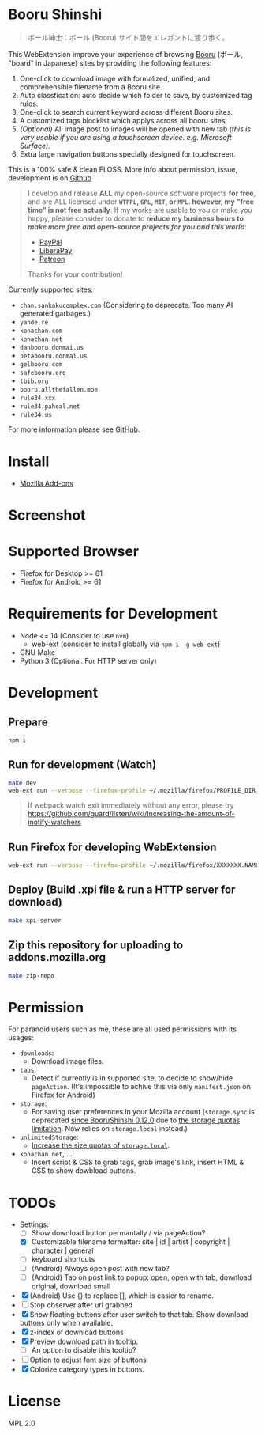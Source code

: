 * Booru Shinshi

#+begin_quote
ボール紳士：ボール (Booru) サイト間をエレガントに渡り歩く。
#+end_quote

This WebExtension improve your experience of browsing [[https://booru.org/][Booru]] (ボール, "board" in Japanese) sites by providing the following features:

1. One-click to download image with formalized, unified, and comprehensible filename from a Booru site.
2. Auto classfication: auto decide which folder to save, by customized tag rules.
3. One-click to search current keyword across different Booru sites.
4. A customized tags blocklist which applys across all booru sites.
5. /(Optional)/ All image post to images will be opened with new tab /(this is very usable if you are using a touchscreen device. e.g. Microsoft Surface)./
6. Extra large navigation buttons specially designed for touchscreen.

This is a 100% safe & clean FLOSS. More info about permission, issue, development is on [[https://github.com/kuanyui/BooruShinshi][Github]]

#+begin_html
<blockquote>
I develop and release <b>ALL</b> my open-source software projects <b>for free</b>, and are ALL licensed under <b><code>WTFPL</code>, <code>GPL</code>, <code>MIT</code>, or <code>MPL</code>. however, my "free time" is not free actually</b>. If my works are usable to you or make you happy, please consider to donate to <b>reduce my business hours to <i>make more free and open-source projects for you and this world</i></b>:
<ul>
  <li><a href="https://www.paypal.com/cgi-bin/webscr?cmd=_s-xclick&hosted_button_id=G4F7NM38ADPEC&source=url"> <img width="24" height="24" src="https://raw.githubusercontent.com/kuanyui/kuanyui/main/img/paypal.svg"/>PayPal</a></li>
  <li><a href="https://liberapay.com/onoono"> <img width="24" height="24" src="https://raw.githubusercontent.com/kuanyui/kuanyui/main/img/liberapay.svg"/>LiberaPay</a></li>
  <li><a href="https://www.patreon.com/onoono"> <img width="24" height="24" src="https://raw.githubusercontent.com/kuanyui/kuanyui/main/img/patreon.svg"/>Patreon</a></li>
</ul>
Thanks for your contribution!
</blockquote>
#+end_html

Currently supported sites:

- =chan.sankakucomplex.com= (Considering to deprecate. Too many AI generated garbages.)
- =yande.re=
- =konachan.com=
- =konachan.net=
- =danbooru.donmai.us=
- =betabooru.donmai.us=
- =gelbooru.com=
- =safebooru.org=
- =tbib.org=
- =booru.allthefallen.moe=
- =rule34.xxx=
- =rule34.paheal.net=
- =rule34.us=

For more information please see [[https://github.com/kuanyui/BooruShinshi][GitHub]].

* Install
- [[https://addons.mozilla.org/en-US/firefox/addon/booru-shinshi/][Mozilla Add-ons]]

* Screenshot
[[https://addons.mozilla.org/user-media/previews/full/268/268825.png]]
[[https://addons.mozilla.org/user-media/previews/full/268/268821.png]]
[[https://addons.mozilla.org/user-media/previews/full/268/268750.png]]
[[https://addons.mozilla.org/user-media/previews/full/268/268751.png]]
[[https://addons.mozilla.org/user-media/previews/full/268/268771.png]]

* Supported Browser
- Firefox for Desktop >= 61
- Firefox for Android >= 61

* Requirements for Development
- Node <= 14  (Consider to use =nvm=)
  - web-ext (consider to install globally via =npm i -g web-ext=)
- GNU Make
- Python 3 (Optional. For HTTP server only)

* Development
** Prepare
#+BEGIN_SRC sh
npm i
#+END_SRC

** Run for development (Watch)
#+BEGIN_SRC sh
make dev
web-ext run --verbose --firefox-profile ~/.mozilla/firefox/PROFILE_DIR_NAME
#+END_SRC
#+BEGIN_QUOTE
If webpack watch exit immediately without any error, please try [[https://github.com/guard/listen/wiki/Increasing-the-amount-of-inotify-watchers]]
#+END_QUOTE

** Run Firefox for developing WebExtension
#+BEGIN_SRC sh
web-ext run --verbose --firefox-profile ~/.mozilla/firefox/XXXXXXX.NAME
#+END_SRC

** Deploy (Build .xpi file & run a HTTP server for download)
#+BEGIN_SRC sh
make xpi-server
#+END_SRC

** Zip this repository for uploading to addons.mozilla.org
#+BEGIN_SRC sh
make zip-repo
#+END_SRC

* Permission
For paranoid users such as me, these are all used permissions with its usages:

- =downloads=:
  - Download image files.

- =tabs=:
  - Detect if currently is in supported site, to decide to show/hide =pageAction=. (It's impossible to achive this via only =manifest.json= on Firefox for Android)

- =storage=:
  - For saving user preferences in your Mozilla account (=storage.sync= is deprecated [[https://github.com/kuanyui/BooruShinshi/issues/8][since BooruShinshi 0.12.0]] due to [[https://developer.mozilla.org/en-US/docs/Mozilla/Add-ons/WebExtensions/API/storage/sync][the storage quotas limitation]]. Now relies on =storage.local= instead.)

- =unlimitedStorage=:
  - [[https://developer.mozilla.org/en-US/docs/Mozilla/Add-ons/WebExtensions/API/storage/local][Increase the size quotas of =storage.local=]].

- =konachan.net=, ...
  - Insert script & CSS to grab tags, grab image's link, insert HTML & CSS to show dowbload buttons.

* TODOs
- Settings:
  - [ ] Show download button permantally / via pageAction?
  - [X] Customizable filename formatter: site | id | artist | copyright | character | general
  - [ ] keyboard shortcuts
  - [ ] (Android) Always open post with new tab?
  - [ ] (Android) Tap on post link to popup: open, open with tab, download original, download small
- [X] (Android) Use {} to replace [], which is easier to rename.
- [ ] Stop observer after url grabbed
- [X] +Show floating buttons after user switch to that tab.+ Show download buttons only when available.
- [X] z-index of download buttons
- [X] Preview download path in tooltip.
  - [ ] An option to disable this tooltip?
- [ ] Option to adjust font size of buttons
- [X] Colorize category types in buttons.
* License
MPL 2.0
